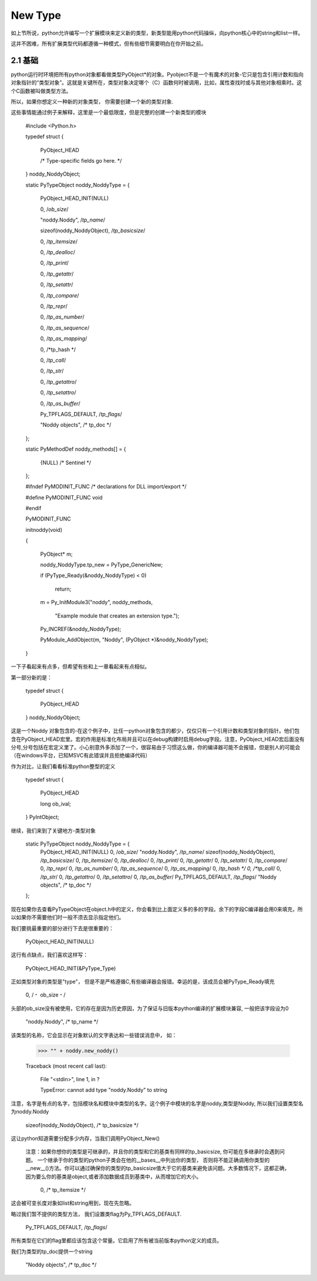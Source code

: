 ===========================
New Type
===========================


如上节所说，python允许编写一个扩展模块来定义新的类型，新类型能用python代码操纵，向python核心中的string和list一样。

这并不困难，所有扩展类型代码都遵循一种模式，但有些细节需要明白在你开始之前。

2.1 基础
==========================

python运行时环境把所有python对象都看做类型PyObject*的对象。Pyobject不是一个有魔术的对象-它只是包含引用计数和指向对象指针的“类型对象”。这就是关键所在，类型对象决定哪个（C）函数何时被调用，比如，属性查找时或与其他对象相乘时。这个C函数被叫做类型方法。

所以，如果你想定义一种新的对象类型， 你需要创建一个新的类型对象.

这些事情能通过例子来解释，这里是一个最低限度，但是完整的创建一个新类型的模块

    #include <Python.h>
    
    typedef struct {

        PyObject_HEAD

        /* Type-specific fields go here. */

    } noddy_NoddyObject;
    

    static PyTypeObject noddy_NoddyType = {

        PyObject_HEAD_INIT(NULL)

        0,                         /*ob_size*/

        "noddy.Noddy",             /*tp_name*/

        sizeof(noddy_NoddyObject), /*tp_basicsize*/

        0,                         /*tp_itemsize*/

        0,                         /*tp_dealloc*/

        0,                         /*tp_print*/

        0,                         /*tp_getattr*/

        0,                         /*tp_setattr*/

        0,                         /*tp_compare*/

        0,                         /*tp_repr*/

        0,                         /*tp_as_number*/

        0,                         /*tp_as_sequence*/

        0,                         /*tp_as_mapping*/

        0,                         /*tp_hash */

        0,                         /*tp_call*/

        0,                         /*tp_str*/

        0,                         /*tp_getattro*/

        0,                         /*tp_setattro*/

        0,                         /*tp_as_buffer*/

        Py_TPFLAGS_DEFAULT,        /*tp_flags*/

        "Noddy objects",           /* tp_doc */

    };

    
    static PyMethodDef noddy_methods[] = {

        {NULL}  /* Sentinel */

    };

    
    #ifndef PyMODINIT_FUNC	/* declarations for DLL import/export */

    #define PyMODINIT_FUNC void

    #endif

    PyMODINIT_FUNC

    initnoddy(void) 

    {

        PyObject* m;
    
        noddy_NoddyType.tp_new = PyType_GenericNew;

        if (PyType_Ready(&noddy_NoddyType) < 0)

            return;
    
        m = Py_InitModule3("noddy", noddy_methods,

                           "Example module that creates an extension type.");
    
        Py_INCREF(&noddy_NoddyType);

        PyModule_AddObject(m, "Noddy", (PyObject *)&noddy_NoddyType);

    }


一下子看起来有点多，但希望有些和上一章看起来有点相似。

第一部分新的是：

  typedef struct {

      PyObject_HEAD

  } noddy_NoddyObject;

这是一个Noddy 对象包含的-在这个例子中，比任一python对象包含的都少，仅仅只有一个引用计数和类型对象的指针。他们包含在PyObject_HEAD宏里。宏的作用是标准化布局并且可以在debug构建时启用debug字段。注意，PyObject_HEAD宏后面没有分号,分号包括在宏定义里了。小心别意外多添加了一个，很容易由于习惯这么做，你的编译器可能不会报错，但是别人的可能会（在windows平台，已知MSVC有此错误并且拒绝编译代码）

作为对比，让我们看看标准python整型的定义

  typedef struct {
  
      PyObject_HEAD

      long ob_ival;

  } PyIntObject;


继续，我们来到了关键地方-类型对象

    static PyTypeObject noddy_NoddyType = {
        PyObject_HEAD_INIT(NULL)
        0,                         /*ob_size*/
        "noddy.Noddy",             /*tp_name*/
        sizeof(noddy_NoddyObject), /*tp_basicsize*/
        0,                         /*tp_itemsize*/
        0,                         /*tp_dealloc*/
        0,                         /*tp_print*/
        0,                         /*tp_getattr*/
        0,                         /*tp_setattr*/
        0,                         /*tp_compare*/
        0,                         /*tp_repr*/
        0,                         /*tp_as_number*/
        0,                         /*tp_as_sequence*/
        0,                         /*tp_as_mapping*/
        0,                         /*tp_hash */
        0,                         /*tp_call*/
        0,                         /*tp_str*/
        0,                         /*tp_getattro*/
        0,                         /*tp_setattro*/
        0,                         /*tp_as_buffer*/
        Py_TPFLAGS_DEFAULT,        /*tp_flags*/
        "Noddy objects",           /* tp_doc */
    };

现在如果你去查看PyTypeObject在object.h中的定义，你会看到比上面定义多的多的字段。余下的字段C编译器会用0来填充，所以如果你不需要他们时一般不须去显示指定他们。

我们要挑最重要的部分进行下去是很重要的：

    PyObject_HEAD_INIT(NULL)

这行有点缺点，我们喜欢这样写：

    PyObject_HEAD_INIT(&PyType_Type)

正如类型对象的类型是"type"， 但是不是严格遵循C,有些编译器会报错。幸运的是，该成员会被PyType_Ready填充

    0,                          /﹡ ob_size﹡/

头部的ob_size没有被使用，它的存在是因为历史原因，为了保证与旧版本python编译的扩展模块兼容, 一般把该字段设为0

   "noddy.Noddy",              /* tp_name */

该类型的名称，它会显示在对象默认的文字表达和一些错误消息中， 如：

    >>> "" + noddy.new_noddy()

    Traceback (most recent call last):

      File "<stdin>", line 1, in ?

      TypeError: cannot add type "noddy.Noddy" to string

注意，名字是有点的名字，包括模块名和模块中类型的名字。这个例子中模块的名字是noddy,类型是Noddy, 所以我们设置类型名为noddy.Noddy

    sizeof(noddy_NoddyObject),  /* tp_basicsize */

这让python知道需要分配多少内存，当我们调用PyObject_New()

  注意：如果你想你的类型是可继承的，并且你的类型和它的基类有同样的tp_basicsize, 你可能在多继承时会遇到问题。 一个继承于你的类型的python子类会在他的__bases__中列出你的类型， 否则将不能正确调用你类型的__new__()方法。你可以通过确保你的类型的tp_basicsize值大于它的基类来避免该问题。大多数情况下，这都正确， 因为要么你的基类是object,或者添加数据成员到基类中，从而增加它的大小。

    0,                          /* tp_itemsize */

这会被可变长度对象如list和string用到，现在先忽略。

略过我们暂不提供的类型方法， 我们设置类flag为Py_TPFLAGS_DEFAULT.

    Py_TPFLAGS_DEFAULT,        /*tp_flags*/

所有类型在它们的flag里都应该包含这个常量。它启用了所有被当前版本python定义的成员。

我们为类型的tp_doc提供一个string

    "Noddy objects",           /* tp_doc */
